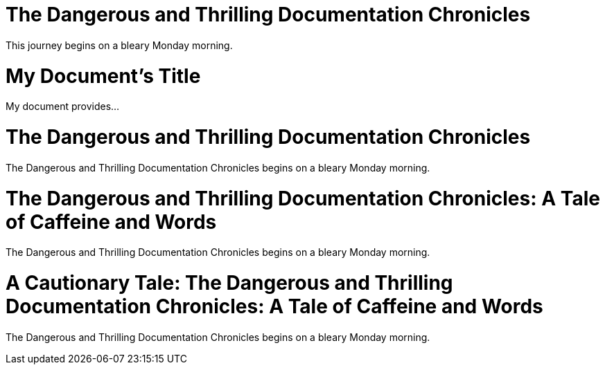 ////
Example

Included in:

- user-manual: Header
- quick-ref
////

// tag::base[]
= The Dangerous and Thrilling Documentation Chronicles

This journey begins on a bleary Monday morning.
// end::base[]

// tag::b-base[]
= My Document's Title

My document provides...
// end::b-base[]

// tag::doc[]
= The Dangerous and Thrilling Documentation Chronicles

{doctitle} begins on a bleary Monday morning.
// end::doc[]

// tag::sub-1[]
= The Dangerous and Thrilling Documentation Chronicles: A Tale of Caffeine and Words

{doctitle} begins on a bleary Monday morning.
// end::sub-1[]

// tag::sub-2[]
= A Cautionary Tale: The Dangerous and Thrilling Documentation Chronicles: A Tale of Caffeine and Words

{doctitle} begins on a bleary Monday morning.
// end::sub-2[]
